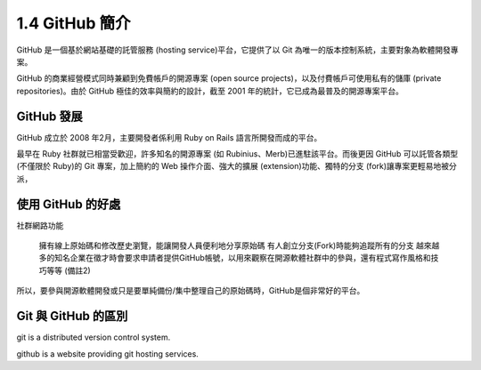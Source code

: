 ﻿.. _Ch1-github-brief-introduction:

1.4 GitHub 簡介
========================

GitHub 是一個基於網站基礎的託管服務 (hosting service)平台，它提供了以 Git 為唯一的版本控制系統，主要對象為軟體開發專案。

GitHub 的商業經營模式同時兼顧到免費帳戶的開源專案 (open source projects)，以及付費帳戶可使用私有的儲庫 (private repositories)。由於 GitHub 極佳的效率與簡約的設計，截至 2001 年的統計，它已成為最普及的開源專案平台。

GitHub 發展
------------------------

GitHub 成立於 2008 年2月，主要開發者係利用 Ruby on Rails 語言所開發而成的平台。

最早在 Ruby 社群就已相當受歡迎，許多知名的開源專案 (如 Rubinius、Merb)已進駐該平台。而後更因 GitHub 可以託管各類型 (不僅限於 Ruby)的 Git 專案，加上簡約的 Web 操作介面、強大的擴展 (extension)功能、獨特的分支 (fork)讓專案更輕易地被分派，

使用 GitHub 的好處
------------------------

社群網路功能

    擁有線上原始碼和修改歷史瀏覽，能讓開發人員便利地分享原始碼
    有人創立分支(Fork)時能夠追蹤所有的分支
    越來越多的知名企業在徵才時會要求申請者提供GitHub帳號，以用來觀察在開源軟體社群中的參與，還有程式寫作風格和技巧等等 (備註2)


所以，要參與開源軟體開發或只是要單純備份/集中整理自己的原始碼時，GitHub是個非常好的平台。
	
Git 與 GitHub 的區別
------------------------
git is a distributed version control system.

github is a website providing git hosting services.